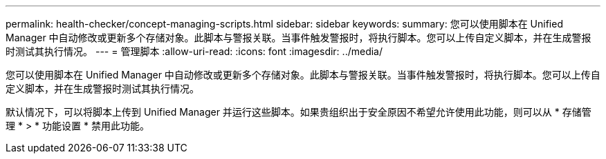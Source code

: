 ---
permalink: health-checker/concept-managing-scripts.html 
sidebar: sidebar 
keywords:  
summary: 您可以使用脚本在 Unified Manager 中自动修改或更新多个存储对象。此脚本与警报关联。当事件触发警报时，将执行脚本。您可以上传自定义脚本，并在生成警报时测试其执行情况。 
---
= 管理脚本
:allow-uri-read: 
:icons: font
:imagesdir: ../media/


[role="lead"]
您可以使用脚本在 Unified Manager 中自动修改或更新多个存储对象。此脚本与警报关联。当事件触发警报时，将执行脚本。您可以上传自定义脚本，并在生成警报时测试其执行情况。

默认情况下，可以将脚本上传到 Unified Manager 并运行这些脚本。如果贵组织出于安全原因不希望允许使用此功能，则可以从 * 存储管理 * > * 功能设置 * 禁用此功能。
